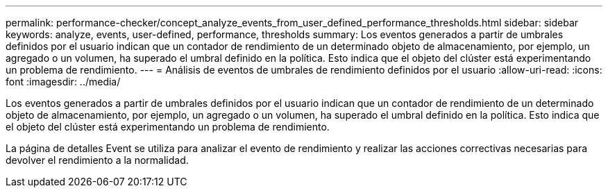 ---
permalink: performance-checker/concept_analyze_events_from_user_defined_performance_thresholds.html 
sidebar: sidebar 
keywords: analyze, events, user-defined, performance, thresholds 
summary: Los eventos generados a partir de umbrales definidos por el usuario indican que un contador de rendimiento de un determinado objeto de almacenamiento, por ejemplo, un agregado o un volumen, ha superado el umbral definido en la política. Esto indica que el objeto del clúster está experimentando un problema de rendimiento. 
---
= Análisis de eventos de umbrales de rendimiento definidos por el usuario
:allow-uri-read: 
:icons: font
:imagesdir: ../media/


[role="lead"]
Los eventos generados a partir de umbrales definidos por el usuario indican que un contador de rendimiento de un determinado objeto de almacenamiento, por ejemplo, un agregado o un volumen, ha superado el umbral definido en la política. Esto indica que el objeto del clúster está experimentando un problema de rendimiento.

La página de detalles Event se utiliza para analizar el evento de rendimiento y realizar las acciones correctivas necesarias para devolver el rendimiento a la normalidad.
